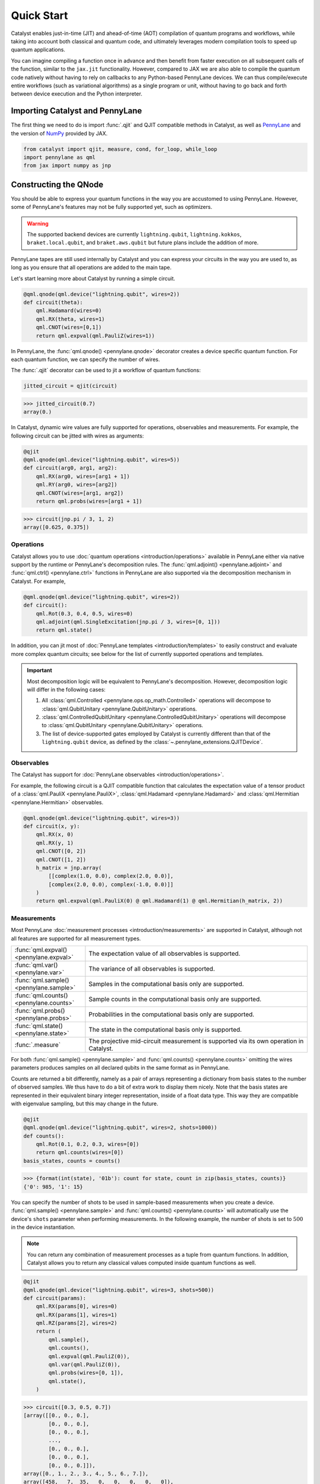Quick Start
###########

Catalyst enables just-in-time (JIT) and ahead-of-time (AOT) compilation of
quantum programs and workflows, while taking into account both classical and quantum code, and
ultimately leverages modern compilation tools to speed up quantum applications.

You can imagine compiling a function once in advance and then benefit from faster
execution on all subsequent calls of the function, similar to the ``jax.jit`` functionality.
However, compared to JAX we are also able to compile the quantum code natively without having
to rely on callbacks to any Python-based PennyLane devices. We can thus compile/execute entire workflows
(such as variational algorithms) as a single program or unit, without having to go back and forth between
device execution and the Python interpreter.

.. raw:: html

    <style>
        .details-header h2 {
            font-size: 20px !important;
        }
    </style>


Importing Catalyst and PennyLane
================================
The first thing we need to do is import :func:`.qjit` and QJIT compatible methods in Catalyst,
as well as `PennyLane <https://pennylane.ai/>`_ and the version of `NumPy <https://jax.readthedocs.io/en/latest/jax.numpy.html>`_
provided by JAX.

.. code-block:: python

    from catalyst import qjit, measure, cond, for_loop, while_loop
    import pennylane as qml
    from jax import numpy as jnp

Constructing the QNode
======================
You should be able to express your quantum functions in the way you are accustomed to using
PennyLane. However, some of PennyLane's features may not be fully supported yet, such as optimizers.

.. warning::

    The supported backend devices are currently ``lightning.qubit``, ``lightning.kokkos``,
    ``braket.local.qubit``, and ``braket.aws.qubit`` but future plans include the addition of more.

PennyLane tapes are still used internally by Catalyst and you can express your circuits in the
way you are used to, as long as you ensure that all operations are added to the main tape.

Let's start learning more about Catalyst by running a simple circuit.

.. code-block:: python

    @qml.qnode(qml.device("lightning.qubit", wires=2))
    def circuit(theta):
        qml.Hadamard(wires=0)
        qml.RX(theta, wires=1)
        qml.CNOT(wires=[0,1])
        return qml.expval(qml.PauliZ(wires=1))

In PennyLane, the :func:`qml.qnode() <pennylane.qnode>` decorator creates a device specific quantum function. For each quantum
function, we can specify the number of wires.

The :func:`.qjit` decorator can be used to jit a workflow of quantum functions:

.. code-block:: python

    jitted_circuit = qjit(circuit)

>>> jitted_circuit(0.7)
array(0.)

In Catalyst, dynamic wire values are fully supported for operations, observables and measurements.
For example, the following circuit can be jitted with wires as arguments:

.. code-block:: python

    @qjit
    @qml.qnode(qml.device("lightning.qubit", wires=5))
    def circuit(arg0, arg1, arg2):
        qml.RX(arg0, wires=[arg1 + 1])
        qml.RY(arg0, wires=[arg2])
        qml.CNOT(wires=[arg1, arg2])
        return qml.probs(wires=[arg1 + 1])

>>> circuit(jnp.pi / 3, 1, 2)
array([0.625, 0.375])


Operations
----------
Catalyst allows you to use :doc:`quantum operations <introduction/operations>`
available in PennyLane either via native support by the runtime or PennyLane's decomposition rules.
The :func:`qml.adjoint() <pennylane.adjoint>` and :func:`qml.ctrl() <pennylane.ctrl>` functions in
PennyLane are also supported via the decomposition mechanism in Catalyst. For example,

.. code-block:: python

    @qml.qnode(qml.device("lightning.qubit", wires=2))
    def circuit():
        qml.Rot(0.3, 0.4, 0.5, wires=0)
        qml.adjoint(qml.SingleExcitation(jnp.pi / 3, wires=[0, 1]))
        return qml.state()

In addition, you can jit most of :doc:`PennyLane templates <introduction/templates>` to easily construct and evaluate
more complex quantum circuits; see below for the list of currently supported operations and templates.

.. important::

   Most decomposition logic will be equivalent to PennyLane's decomposition.
   However, decomposition logic will differ in the following cases:

   1. All :class:`qml.Controlled <pennylane.ops.op_math.Controlled>` operations will decompose to :class:`qml.QubitUnitary <pennylane.QubitUnitary>` operations.
   2. :class:`qml.ControlledQubitUnitary <pennylane.ControlledQubitUnitary>` operations will decompose to :class:`qml.QubitUnitary <pennylane.QubitUnitary>` operations.
   3. The list of device-supported gates employed by Catalyst is currently different than that of the ``lightning.qubit`` device, as defined by the :class:`~.pennylane_extensions.QJITDevice`.

.. raw:: html

    <div class="summary-table">

.. details::
    :title: List of supported native operations

    .. autosummary::
        :nosignatures:

        ~pennylane.Identity
        ~pennylane.PauliX
        ~pennylane.PauliY
        ~pennylane.PauliZ
        ~pennylane.Hadamard
        ~pennylane.S
        ~pennylane.T
        ~pennylane.PhaseShift
        ~pennylane.RX
        ~pennylane.RY
        ~pennylane.RZ
        ~pennylane.CNOT
        ~pennylane.CY
        ~pennylane.CZ
        ~pennylane.SWAP
        ~pennylane.IsingXX
        ~pennylane.IsingYY
        ~pennylane.IsingXY
        ~pennylane.IsingZZ
        ~pennylane.ControlledPhaseShift
        ~pennylane.CRX
        ~pennylane.CRY
        ~pennylane.CRZ
        ~pennylane.CRot
        ~pennylane.CSWAP
        ~pennylane.MultiRZ
        ~pennylane.QubitUnitary

.. raw:: html

    </div>
    <div class="summary-table">

.. details::
    :title: List of supported templates

    .. autosummary::
        :nosignatures:

        ~pennylane.AllSinglesDoubles
        ~pennylane.AmplitudeEmbedding
        ~pennylane.AngleEmbedding
        ~pennylane.ApproxTimeEvolution
        ~pennylane.ArbitraryStatePreparation
        ~pennylane.BasicEntanglerLayers
        ~pennylane.BasisEmbedding
        ~pennylane.BasisStatePreparation
        ~pennylane.broadcast
        ~pennylane.FermionicDoubleExcitation
        ~pennylane.FermionicSingleExcitation
        ~pennylane.FlipSign
        ~pennylane.GateFabric
        ~pennylane.GroverOperator
        ~pennylane.IQPEmbedding
        ~pennylane.kUpCCGSD
        ~pennylane.MERA
        ~pennylane.MottonenStatePreparation
        ~pennylane.MPS
        ~pennylane.Permute
        ~pennylane.QAOAEmbedding
        ~pennylane.QFT
        ~pennylane.QuantumMonteCarlo
        ~pennylane.QuantumPhaseEstimation
        ~pennylane.RandomLayers
        ~pennylane.SimplifiedTwoDesign
        ~pennylane.StronglyEntanglingLayers
        ~pennylane.TTN
        ~pennylane.UCCSD

.. raw:: html

    </div>

Observables
-----------
The Catalyst has support for :doc:`PennyLane observables <introduction/operations>`.

For example, the following circuit is a QJIT compatible function that calculates the expectation value of
a tensor product of a :class:`qml.PauliX <pennylane.PauliX>`, :class:`qml.Hadamard <pennylane.Hadamard>` and :class:`qml.Hermitian <pennylane.Hermitian>` observables.

.. code-block:: python

    @qml.qnode(qml.device("lightning.qubit", wires=3))
    def circuit(x, y):
        qml.RX(x, 0)
        qml.RX(y, 1)
        qml.CNOT([0, 2])
        qml.CNOT([1, 2])
        h_matrix = jnp.array(
            [[complex(1.0, 0.0), complex(2.0, 0.0)],
            [complex(2.0, 0.0), complex(-1.0, 0.0)]]
        )
        return qml.expval(qml.PauliX(0) @ qml.Hadamard(1) @ qml.Hermitian(h_matrix, 2))

.. raw:: html

    <div class="summary-table">

.. details::
    :title: List of supported observables

    .. autosummary::
        :nosignatures:

        ~pennylane.Identity
        ~pennylane.PauliX
        ~pennylane.PauliY
        ~pennylane.PauliZ
        ~pennylane.Hadamard
        ~pennylane.Hermitian
        ~pennylane.Hamiltonian

.. raw:: html

    </div>

Measurements
------------
Most PennyLane :doc:`measurement processes <introduction/measurements>`
are supported in Catalyst, although not all features are supported for all measurement types.

.. list-table::
   :widths: 25 75
   :header-rows: 0

   * - :func:`qml.expval() <pennylane.expval>`
     - The expectation value of all observables is supported.
   * - :func:`qml.var() <pennylane.var>`
     - The variance of all observables is supported.
   * - :func:`qml.sample() <pennylane.sample>`
     - Samples in the computational basis only are supported.
   * - :func:`qml.counts() <pennylane.counts>`
     - Sample counts in the computational basis only are supported.
   * - :func:`qml.probs() <pennylane.probs>`
     - Probabilities in the computational basis only are supported.
   * - :func:`qml.state() <pennylane.state>`
     - The state in the computational basis only is supported.
   * - :func:`.measure`
     - The projective mid-circuit measurement is supported via its own operation in Catalyst.

For both :func:`qml.sample() <pennylane.sample>` and :func:`qml.counts() <pennylane.counts>` omitting the wires
parameters produces samples on all declared qubits in the same format as in PennyLane.

Counts are returned a bit differently, namely as a pair of arrays representing a dictionary from basis states
to the number of observed samples. We thus have to do a bit of extra work to display them nicely.
Note that the basis states are represented in their equivalent binary integer representation, inside of a
float data type. This way they are compatible with eigenvalue sampling, but this may change in the future.

.. code-block:: python

    @qjit
    @qml.qnode(qml.device("lightning.qubit", wires=2, shots=1000))
    def counts():
        qml.Rot(0.1, 0.2, 0.3, wires=[0])
        return qml.counts(wires=[0])
    basis_states, counts = counts()

>>> {format(int(state), '01b'): count for state, count in zip(basis_states, counts)}
{'0': 985, '1': 15}

You can specify the number of shots to be used in sample-based measurements when you create a device.
:func:`qml.sample() <pennylane.sample>` and :func:`qml.counts() <pennylane.counts>` will
automatically use the device's ``shots`` parameter when performing measurements.
In the following example, the number of shots is set to :math:`500` in the device instantiation.

.. note::
    You can return any combination of measurement processes as a tuple from quantum functions.
    In addition, Catalyst allows you to return any classical values computed inside quantum functions as well.

.. code-block:: python

    @qjit
    @qml.qnode(qml.device("lightning.qubit", wires=3, shots=500))
    def circuit(params):
        qml.RX(params[0], wires=0)
        qml.RX(params[1], wires=1)
        qml.RZ(params[2], wires=2)
        return (
            qml.sample(),
            qml.counts(),
            qml.expval(qml.PauliZ(0)),
            qml.var(qml.PauliZ(0)),
            qml.probs(wires=[0, 1]),
            qml.state(),
        )

>>> circuit([0.3, 0.5, 0.7])
[array([[0., 0., 0.],
        [0., 0., 0.],
        [0., 0., 0.],
        ...,
        [0., 0., 0.],
        [0., 0., 0.],
        [0., 0., 0.]]),
array([0., 1., 2., 3., 4., 5., 6., 7.]),
array([458,   7,  35,   0,   0,   0,   0,   0]),
array(0.95533649),
array(0.08733219),
array([0.91782642, 0.05984182, 0.02096486, 0.0013669 ]),
array([ 0.89994966-0.32850727j,  0.        +0.j        ,
        -0.08388168-0.22979488j,  0.        +0.j        ,
        -0.04964902-0.13601409j,  0.        +0.j        ,
        -0.0347301 +0.01267748j,  0.        +0.j        ])]

The PennyLane projective mid-circuit measurement is also supported in Catalyst.
:func:`.measure` is a QJIT compatible mid-circuit measurement for Catalyst that only
requires a list of wires that the measurement process acts on.

.. important::

    The :func:`qml.measure() <pennylane.measure>` function is **not** QJIT compatible and :func:`.measure` from Catalyst should be used instead:

    .. code-block:: python

        from catalyst import measure

In the following example, ``m`` will be equal to ``True`` if wire :math:`0` is rotated by :math:`180` degrees.

.. code-block:: python

    @qjit
    @qml.qnode(qml.device("lightning.qubit", wires=2))
    def circuit(x):
        qml.RX(x, wires=0)
        m = measure(wires=0)
        return m

>>> circuit(jnp.pi)
True
>>> circuit(0.0)
False

Compilation Modes
=================

In Catalyst, there are two ways of compiling quantum functions depending on when the compilation
is triggered.

Just-in-time
------------

In just-in-time (JIT), the compilation is triggered at the call site the first time
the quantum function is executed. For example, ``circuit`` is compiled as early as the first call.

.. code-block:: python

    @qjit
    @qml.qnode(qml.device("lightning.qubit", wires=2))
    def circuit(theta):
        qml.Hadamard(wires=0)
        qml.RX(theta, wires=1)
        qml.CNOT(wires=[0,1])
        return qml.expval(qml.PauliZ(wires=1))

>>> circuit(0.5)  # the first call, compilation occurs here
array(0.)
>>> circuit(0.5)  # the precompiled quantum function is called
array(0.)

Ahead-of-time
-------------

An alternative is to trigger the compilation without specifying any concrete values for the function
parameters. This works by specifying the argument signature right in the function definition, which
will trigger compilation "ahead-of-time" (AOT) before the program is executed. We can use both builtin
Python scalar types, as well as the special ``ShapedArray`` type that JAX uses to represent the shape
and data type of a tensor:

.. code-block:: python

    from jax.core import ShapedArray

    @qjit  # compilation happens at definition
    @qml.qnode(qml.device("lightning.qubit", wires=2))
    def circuit(x: complex, z: ShapedArray(shape=(3,), dtype=jnp.float64)):
        theta = jnp.abs(x)
        qml.RY(theta, wires=0)
        qml.Rot(z[0], z[1], z[2], wires=0)
        return qml.state()

>>> circuit(0.2j, jnp.array([0.3, 0.6, 0.9]))  # calls precompiled function
array([0.75634905-0.52801002j, 0. +0.j,
   0.35962678+0.14074839j, 0. +0.j])

At this stage the compilation already happened, so the execution of ``circuit`` calls the compiled function directly on
the first call, resulting in faster initial execution. Note that implicit type promotion for most datatypes are allowed
in the compilation as long as it doesn't lead to a loss of data.

Compiling with Control Flow
============================
Catalyst has support for natively compiled control flow as "first-class" components of any quantum
program, providing a much smaller representation and compilation time for large circuits, and also enabling
the compilation of arbitrarily parametrized circuits.

**Catalyst-provided control flow operations:**

.. raw:: html

    <div class="summary-table">

.. autosummary::
    :nosignatures:

    ~catalyst.cond
    ~catalyst.for_loop
    ~catalyst.while_loop

.. raw:: html

    </div>

Conditionals
------------
:func:`.cond` is a functional version of the traditional if-else conditional for Catalyst.
This means that each execution path, a ``True`` branch and a ``False`` branch, is provided as a
separate function. Both functions will be traced during compilation, but only one of them the will be
executed at runtime, depending of the value of a Boolean predicate. The JAX equivalent is the
``jax.lax.cond`` function, but this version is optimized to work with quantum programs in PennyLane.

Note that :func:`.cond` can also be used outside of the :func:`.qjit` context for better interoperability with PennyLane.

Values produced inside the scope of a conditional can be returned to the outside context, but
the return type signature of each branch must be identical. If no values are returned, the
``False`` branch is optional. Refer to the example below to learn more about the syntax of this
decorator.

.. code-block:: python

    @cond(predicate: bool)
    def conditional_fn():
        # do something when the predicate is true
        return "optionally return some value"

    @conditional_fn.otherwise
    def conditional_fn():
        # optionally define an alternative execution path
        return "if provided, return types need to be identical in both branches"

    ret_val = conditional_fn()  # must invoke the defined function

.. warning::

    The conditional functions can only return JAX compatible data types.

Loops
-----
:func:`.for_loop` and :func:`.while_loop` are functional versions of the traditional for- and
while-loop for Catalyst. That is, any variables that are modified across iterations need to be
provided as inputs and outputs to the loop body function. Input arguments contain the value of a
variable at the start of an iteration, while output arguments contain the value at the end of the
iteration. The outputs are then fed back as inputs to the next iteration. The final iteration values
are also returned from the transformed function.

:func:`.for_loop` and :func:`.while_loop` can also be interpreted without needing to compile its surrounding context.

**The for-loop statement:**

The :func:`.for_loop` executes a fixed number of iterations as indicated via the values specified
in its header: a ``lower_bound``, an ``upper_bound``, and a ``step`` size.

The loop body function must always have the iteration index (in the below example ``i``) as its
first argument and its value can be used arbitrarily inside the loop body. As the value of the index
across iterations is handled automatically by the provided loop bounds, it must not be returned from
the body function.

.. code-block:: python

    @for_loop(lower_bnd, upper_bnd, step)
    def loop_body(i, *args):
        # code to be executed over index i starting
        # from lower_bnd to upper_bnd - 1 by step
        return args

    final_args = loop_body(init_args)

The semantics of :func:`.for_loop` are given by the following Python implementation:

.. code-block:: python

    for i in range(lower_bnd, upper_bnd, step):
        args = body_fn(i, *args)

**The while-loop statement:**

The :func:`.while_loop`, on the other hand, is able to execute an arbitrary number of iterations,
until the condition function specified in its header returns ``False``.

The loop condition is evaluated every iteration and can be any callable with an identical signature
as the loop body function. The return type of the condition function must be a Boolean.

.. code-block:: python

    @while_loop(lambda *args: "some condition")
    def loop_body(*args):
        # perform some work and update (some of) the arguments
        return args

    final_args = loop_body(init_args)

Calculating Quantum Gradients
=============================

**Catalyst-provided gradient operations:**

.. raw:: html

    <div class="summary-table">

.. autosummary::
    :nosignatures:

    ~catalyst.grad
    ~catalyst.vjp
    ~catalyst.jvp

.. raw:: html

    </div>


:func:`.grad` is a QJIT compatible grad decorator in Catalyst that can differentiate a hybrid quantum function
using finite-difference, parameter-shift, or adjoint-jacobian methods. See the documentation for more details.


This decorator accepts the function to differentiate, a differentiation strategy, and the argnument indices of the function with which to differentiate:

.. code-block:: python

    @qjit
    def workflow(x):
        @qml.qnode(qml.device("lightning.qubit", wires=1))
        def circuit(x):
            qml.RX(jnp.pi * x, wires=0)
            return qml.expval(qml.PauliY(0))

        g = grad(circuit)
        return g(x)

>>> workflow(2.0)
array(-3.14159265)

To specify the differentiation strategy, the ``method`` argument can be passed
to the ``grad`` function:

- ``method="defer"``: Quantum components of the hybrid function are
  differentiated according to the corresponding QNode ``diff_method``, while
  the classical computation is differentiated using traditional autodiff.

  With this strategy, Catalyst only currently supports QNodes with
  ``diff_method="param-shift"`` and ``diff_method="adjoint"``.

- ``method="fd"``: First-order finite-differences for the entire hybrid
  function. The ``diff_method`` argument for each QNode is ignored.

Currently, higher-order differentiation is only supported by the
finite-difference method. The gradient of circuits with QJIT compatible
control flow is supported for all methods in Catalyst.

You can further provide the step size (``h``-value) of finite-difference in the :func:`.grad` method.
For example, the gradient call to differentiate ``circuit`` with respect to its second argument using
finite-difference and ``h``-value :math:`0.1` should be:

.. code-block:: python

    g_fd = grad(circuit, method="fd", argnum=1, h=0.1)

Gradients of quantum functions can be calculated for a range or tensor of parameters.
For example, ``grad(circuit, argnum=[0, 1])`` would calculate the gradient of
``circuit`` using the finite-difference method for the first and second parameters.
In addition, the gradient of the following circuit with a tensor of parameters is
also feasible.

.. code-block:: python

    @qjit
    def workflow(params):
        @qml.qnode(qml.device("lightning.qubit", wires=1))
        def circuit(params):
            qml.RX(params[0] * params[1], wires=0)
            return qml.expval(qml.PauliY(0))

        return grad(circuit, argnum=0)(params)

>>> workflow(jnp.array([2.0, 3.0]))
array([-2.88051099, -1.92034063])

Optimizers
----------

You can develop your own optimization algorithm using the :func:`.grad` method, control-flow operators that are
compatible with QJIT, or by utilizing differentiable optimizers in `JAXopt <https://jaxopt.github.io/stable/index.html>`_.

.. warning::

    Catalyst currently does not provide any optimization tools and does not support the optimizers offered
    by PennyLane. However, this feature is planned for future implementation.

For example, you can use ``jaxopt.GradientDescent`` in a QJIT workflow to calculate
the gradient descent optimizer. The following example shows a simple use case of this
feature in Catalyst.

The ``jaxopt.GradientDescent`` gets a smooth function of the form ``gd_fun(params, *args, **kwargs)``
and calculates either just the value or both the value and gradient of the function depending on
the value of ``value_and_grad`` argument. To optimize params iteratively, you later need to use
``jax.lax.fori_loop`` to loop over the gradient descent steps.

.. code-block:: python

    import jaxopt
    from jax.lax import fori_loop

    @qml.qnode(qml.device("lightning.qubit", wires=2))
    def circuit(param):
        qml.Hadamard(0)
        qml.CRX(param, wires=[0, 1])
        return qml.expval(qml.PauliZ(0))

    @qjit
    def workflow():
        def gd_fun(param):
            diff = grad(circuit, argnum=0)
            return circuit(param), diff(param)[0]

        opt = jaxopt.GradientDescent(gd_fun, stepsize=0.4, value_and_grad=True)

        def gd_update(i, args):
            (param, state) = opt.update(*args)
            return (param, state)

        param = 0.0
        state = opt.init_state(param)
        (param, _) = fori_loop(0, 10, gd_update, (param, state))
        return param

>>> workflow()
array(4.94807684e-09)

JAX Integration
===============

Catalyst programs can also be used inside of a larger JAX workflow which uses
JIT compilation, automatic differentiation, and other JAX transforms.

.. note::
    
    Note that, in general, best performance will be seen when the Catalyst
    ``@qjit`` decorator is used to JIT the entire hybrid workflow. However, there
    may be cases where you may want to delegate only the quantum part of your
    workflow to Catalyst, and let JAX handle classical components (for example,
    due to missing a feature or compatibility issue in Catalyst).

For example, call a Catalyst qjit-compiled function from within a JAX jit-compiled
function:

.. code-block:: python

    dev = qml.device("lightning.qubit", wires=1)

    @qjit
    @qml.qnode(dev)
    def circuit(x):
      qml.RX(jnp.pi * x[0], wires=0)
      qml.RY(x[1] ** 2, wires=0)
      qml.RX(x[1] * x[2], wires=0)
      return qml.probs(wires=0)

    @jax.jit
    def cost_fn(weights):
      x = jnp.sin(weights)
      return jnp.sum(jnp.cos(circuit(x)) ** 2)

>>> cost_fn(jnp.array([0.1, 0.2, 0.3]))
Array(1.32269195, dtype=float64)

Catalyst-compiled functions can now also be automatically differentiated
via JAX, both in forward and reverse mode to first-order,

>>> jax.grad(cost_fn)(jnp.array([0.1, 0.2, 0.3]))
Array([0.49249037, 0.05197949, 0.02991883], dtype=float64)

as well as vectorized using ``jax.vmap``:

>>> jax.vmap(cost_fn)(jnp.array([[0.1, 0.2, 0.3], [0.4, 0.5, 0.6]]))
Array([1.32269195, 1.53905377], dtype=float64)

In particular, this allows for a reduction in boilerplate when using
JAX-compatible optimizers such as ``jaxopt``:

>>> opt = jaxopt.GradientDescent(cost_fn)
>>> params = jnp.array([0.1, 0.2, 0.3])
>>> (final_params, _) = jax.jit(opt.run)(params)
>>> final_params
Array([-0.00320799,  0.03475223,  0.29362844], dtype=float64)
